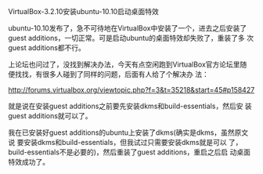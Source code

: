 #+OPTIONS: ^:nil author:nil timestamp:nil creator:nil

VirtualBox-3.2.10安装ubuntu-10.10启动桌面特效

ubuntu-10.10发布了，急不可待地在VirtualBox中安装了一个，进去之后安装了
guest additions，一切正常。可是启动ubuntu的桌面特效却失败了，重装了多
次guest additions都不行。

上论坛也问过了，没找到解决办法，今天有点空闲跑到VirtualBox官方论坛里随
便找找，有很多人碰到了同样的问题，后面有人给了个解决办
法：

http://forums.virtualbox.org/viewtopic.php?f=3&t=35218&start=45#p158427

就是说在安装guest additions之前要先安装dkms和build-essentials，然后安
装guest additions就可以了。

我在已安装好guest additions的ubuntu上安装了dkms(确实是dkms，虽然原文说
要安装dkms和build-essentials，但我试过只需要安装dkms就是可以
了，build-essentials不是必要的)，然后重装了guest additions，重启之后启
动桌面特效成功了。
